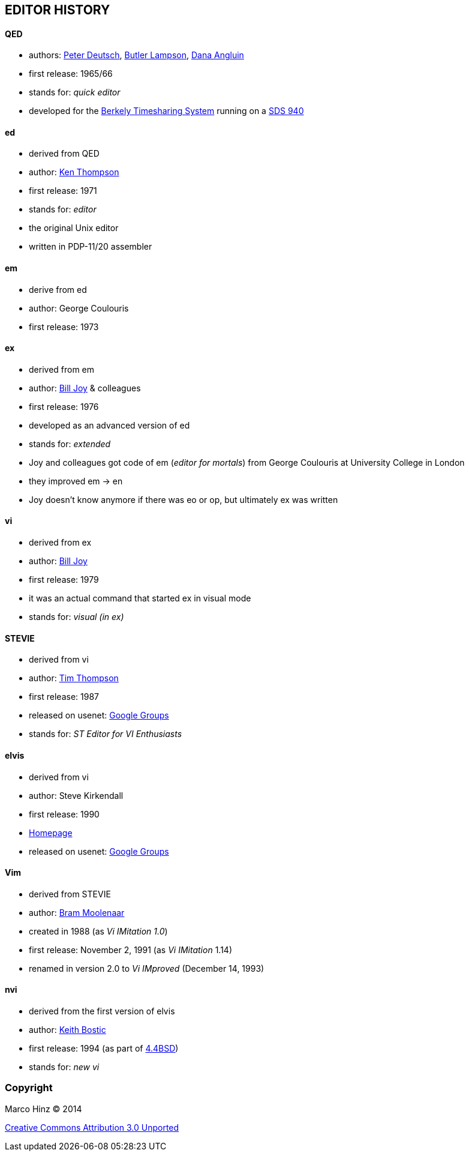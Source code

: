 == EDITOR HISTORY

==== QED

- authors: http://en.wikipedia.org/wiki/L_Peter_Deutsch[Peter Deutsch],
           http://en.wikipedia.org/wiki/Butler_Lampson[Butler Lampson],
           http://en.wikipedia.org/wiki/Dana_Angluin[Dana Angluin]
- first release: 1965/66
- stands for: _quick editor_
- developed for the http://en.wikipedia.org/wiki/Berkeley_Timesharing_System[Berkely Timesharing System] running on a http://en.wikipedia.org/wiki/SDS_940[SDS 940]

==== ed

- derived from QED
- author: http://en.wikipedia.org/wiki/Ken_Thompson_(computer_programmer)[Ken Thompson]
- first release: 1971
- stands for: _editor_
- the original Unix editor
- written in PDP-11/20 assembler

==== em

- derive from ed
- author: George Coulouris
- first release: 1973

==== ex

- derived from em
- author: http://en.wikipedia.org/wiki/Bill_Joy[Bill Joy] & colleagues
- first release: 1976
- developed as an advanced version of ed
- stands for: _extended_
- Joy and colleagues got code of em (_editor for mortals_) from George Coulouris at University College in London
- they improved em -> en
- Joy doesn't know anymore if there was eo or op, but ultimately ex was written

==== vi

- derived from ex
- author: http://en.wikipedia.org/wiki/Bill_Joy[Bill Joy]
- first release: 1979
- it was an actual command that started ex in visual mode
- stands for: _visual (in ex)_

==== STEVIE

- derived from vi
- author: http://nosuch.com/tjt[Tim Thompson]
- first release: 1987
- released on usenet: https://groups.google.com/forum/#!original/comp.sys.atari.st/J65TpLBhfss/Mop3jYhvuY0J[Google Groups]
- stands for: _ST Editor for VI Enthusiasts_

==== elvis

- derived from vi
- author: Steve Kirkendall
- first release: 1990
- http://elvis.the-little-red-haired-girl.org[Homepage]
- released on usenet: https://groups.google.com/forum/#!original/comp.editors/rdUYDzANsMw/ErR-8j1VCfQJ[Google Groups]

==== Vim

- derived from STEVIE
- author: http://en.wikipedia.org/wiki/Bram_Moolenaar[Bram Moolenaar]
- created in 1988 (as _Vi IMitation 1.0_)
- first release: November 2, 1991 (as _Vi IMitation_ 1.14)
- renamed in version 2.0 to _Vi IMproved_ (December 14, 1993)

==== nvi

- derived from the first version of elvis
- author: http://en.wikipedia.org/wiki/Keith_Bostic[Keith Bostic]
- first release: 1994 (as part of http://en.wikipedia.org/wiki/Berkeley_Software_Distribution[4.4BSD])
- stands for: _new vi_

=== Copyright

Marco Hinz © 2014

http://creativecommons.org/licenses/by/3.0/legalcode[Creative Commons Attribution 3.0 Unported]
